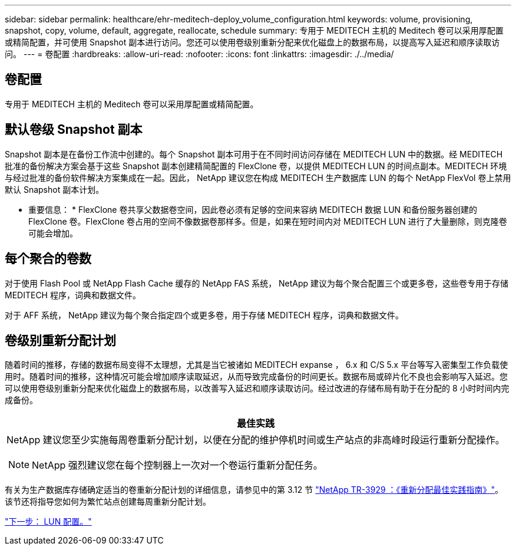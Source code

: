 ---
sidebar: sidebar 
permalink: healthcare/ehr-meditech-deploy_volume_configuration.html 
keywords: volume, provisioning, snapshot, copy, volume, default, aggregate, reallocate, schedule 
summary: 专用于 MEDITECH 主机的 Meditech 卷可以采用厚配置或精简配置，并可使用 Snapshot 副本进行访问。您还可以使用卷级别重新分配来优化磁盘上的数据布局，以提高写入延迟和顺序读取访问。 
---
= 卷配置
:hardbreaks:
:allow-uri-read: 
:nofooter: 
:icons: font
:linkattrs: 
:imagesdir: ./../media/




== 卷配置

专用于 MEDITECH 主机的 Meditech 卷可以采用厚配置或精简配置。



== 默认卷级 Snapshot 副本

Snapshot 副本是在备份工作流中创建的。每个 Snapshot 副本可用于在不同时间访问存储在 MEDITECH LUN 中的数据。经 MEDITECH 批准的备份解决方案会基于这些 Snapshot 副本创建精简配置的 FlexClone 卷，以提供 MEDITECH LUN 的时间点副本。MEDITECH 环境与经过批准的备份软件解决方案集成在一起。因此， NetApp 建议您在构成 MEDITECH 生产数据库 LUN 的每个 NetApp FlexVol 卷上禁用默认 Snapshot 副本计划。

* 重要信息： * FlexClone 卷共享父数据卷空间，因此卷必须有足够的空间来容纳 MEDITECH 数据 LUN 和备份服务器创建的 FlexClone 卷。FlexClone 卷占用的空间不像数据卷那样多。但是，如果在短时间内对 MEDITECH LUN 进行了大量删除，则克隆卷可能会增加。



== 每个聚合的卷数

对于使用 Flash Pool 或 NetApp Flash Cache 缓存的 NetApp FAS 系统， NetApp 建议为每个聚合配置三个或更多卷，这些卷专用于存储 MEDITECH 程序，词典和数据文件。

对于 AFF 系统， NetApp 建议为每个聚合指定四个或更多卷，用于存储 MEDITECH 程序，词典和数据文件。



== 卷级别重新分配计划

随着时间的推移，存储的数据布局变得不太理想，尤其是当它被诸如 MEDITECH expanse ， 6.x 和 C/S 5.x 平台等写入密集型工作负载使用时。随着时间的推移，这种情况可能会增加顺序读取延迟，从而导致完成备份的时间更长。数据布局或碎片化不良也会影响写入延迟。您可以使用卷级别重新分配来优化磁盘上的数据布局，以改善写入延迟和顺序读取访问。经过改进的存储布局有助于在分配的 8 小时时间内完成备份。

|===
| 最佳实践 


 a| 
NetApp 建议您至少实施每周卷重新分配计划，以便在分配的维护停机时间或生产站点的非高峰时段运行重新分配操作。


NOTE: NetApp 强烈建议您在每个控制器上一次对一个卷运行重新分配任务。

|===
有关为生产数据库存储确定适当的卷重新分配计划的详细信息，请参见中的第 3.12 节 https://fieldportal.netapp.com/content/192896["NetApp TR-3929 ：《重新分配最佳实践指南》"^]。该节还将指导您如何为繁忙站点创建每周重新分配计划。

link:ehr-meditech-deploy_lun_configuration.html["下一步： LUN 配置。"]
